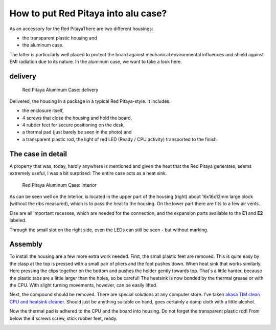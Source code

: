 ####################################
How to put Red Pitaya into alu case?
####################################

As an accessory for the Red PitayaThere are two different housings:

* the transparent plastic housing and
* the aluminum case.

The latter is particularly well placed to protect the board
against mechanical environmental influences and
shield against EMI radiation due to its nature.
In the aluminum case, we want to take a look here.

.. image:: rp_alucase.jpg

********
delivery
********

.. figure:: rp_alucase_02.jpg

   Red Pitaya Aluminum Case: delivery

Delivered, the housing in a package in a typical Red Pitaya-style.
It includes:

* the enclosure itself,
* 4 screws that close the housing and hold the board,
* 4 rubber feet for secure positioning on the desk,
* a thermal pad (just barely be seen in the photo) and
* a transparent plastic rod, the light of red LED (Ready / CPU activity) transported to the finish.

******************
The case in detail
******************

A property that was, today, hardly anywhere is mentioned
and given the heat that the Red Pitaya generates, seems extremely useful,
I was a bit surprised: The entire case acts as a heat sink.

.. figure:: rp_alucase_03.jpg

   Red Pitaya Aluminum Case: Interior

As can be seen well on the Interior,
is located in the upper part of the housing (right)
about 16x16x12mm large block (without the ribs measured),
which is to pass the heat to the housing.
On the lower part there are fits to a few air vents.

Else are all important recesses, which are needed for the connection,
and the expansion ports available to the **E1** and **E2** labeled.

.. image:: rp_alucase_04.jpg

.. image:: rp_alucase_05.jpg

Through the small slot on the right side, even the LEDs can still be seen - but without marking.

********
Assembly
********

To install the housing are a few more extra work needed.
First, the small plastic feet are removed.
This is quite easy by the clasp at the top is pressed with
a small pair of pliers and the foot pushes down.
When heat sink that works similarly.
Here pressing the clips together on the bottom
and pushes the holder gently towards top.
That's a little harder, because the plastic tabs
are a little larger than the holes, so be careful!
The heatsink is now bonded by the thermal grease or with the CPU.
With slight turning movements, however, can be easily lifted.

.. image:: rp_alucase_07.jpg

.. image:: rp_alucase_08.jpg

Next, the compound should be removed.
There are special solutions at any computer store.
I've taken `akasa TIM clean CPU and heatsink cleaner <http://indibit.de/recommends/akasa_timclean>`_.
Should just be anything suitable on hand,
goes certainly a damp cloth with a little alcohol.

Now the thermal pad is adhered to the CPU and the board into housing.
Do not forget the transparent plastic rod! From below the 4 screws screw, stick rubber feet, ready.

.. image:: rp_alucase.jpg
